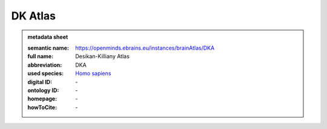 ########
DK Atlas
########

.. admonition:: metadata sheet

   :semantic name: https://openminds.ebrains.eu/instances/brainAtlas/DKA
   :full name: Desikan-Killiany Atlas
   :abbreviation: DKA
   :used species: `Homo sapiens <https://openminds-documentation.readthedocs.io/en/latest/libraries/terminologies/species.html#Homo-sapiens>`_
   :digital ID: \-
   :ontology ID: \-
   :homepage: \-
   :howToCite: \-
